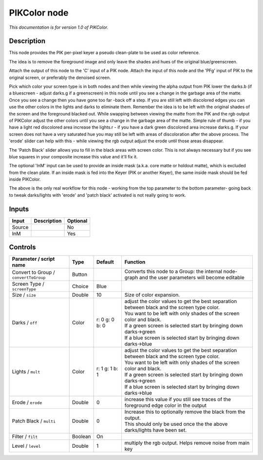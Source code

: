 .. _fr.inria.PIKColor:

PIKColor node
=============

|pluginIcon| 

*This documentation is for version 1.0 of PIKColor.*

Description
-----------

This node provides the PIK per-pixel keyer a pseudo clean-plate to be used as color reference.

The idea is to remove the foreground image and only leave the shades and hues of the original blue/greenscreen.

Attach the output of this node to the 'C' input of a PIK node. Attach the input of this node and the 'PFg' input of PIK to the original screen, or preferably the denoised screen.

Pick which color your screen type is in both nodes and then while viewing the alpha output from PIK lower the darks.b (if a bluescreen - adjust darks.g if a greenscreen) in this node until you see a change in the garbage area of the matte. Once you see a change then you have gone too far -back off a step. If you are still left with discolored edges you can use the other colors in the lights and darks to eliminate them. Remember the idea is to be left with the original shades of the screen and the foreground blacked out. While swapping between viewing the matte from the PIK and the rgb output of PIKColor adjust the other colors until you see a change in the garbage area of the matte. Simple rule of thumb - if you have a light red discolored area increase the lights.r - if you have a dark green discolored area increase darks.g. If your screen does not have a very saturated hue you may still be left with areas of discoloration after the above process. The 'erode' slider can help with this - while viewing the rgb output adjust the erode until those areas disappear.

The 'Patch Black' slider allows you to fill in the black areas with screen color. This is not always necessary but if you see blue squares in your composite increase this value and it'll fix it.

The optional 'InM' input can be used to provide an inside mask (a.k.a. core matte or holdout matte), which is excluded from the clean plate. If an inside mask is fed into the Keyer (PIK or another Keyer), the same inside mask should be fed inside PIKColor.

The above is the only real workflow for this node - working from the top parameter to the bottom parameter- going back to tweak darks/lights with 'erode' and 'patch black' activated is not really going to work.

Inputs
------

+----------+---------------+------------+
| Input    | Description   | Optional   |
+==========+===============+============+
| Source   |               | No         |
+----------+---------------+------------+
| InM      |               | Yes        |
+----------+---------------+------------+

Controls
--------

.. tabularcolumns:: |>{\raggedright}p{0.2\columnwidth}|>{\raggedright}p{0.06\columnwidth}|>{\raggedright}p{0.07\columnwidth}|p{0.63\columnwidth}|

.. cssclass:: longtable

+-----------------------------------------+-----------+------------------+-------------------------------------------------------------------------------------------------------+
| Parameter / script name                 | Type      | Default          | Function                                                                                              |
+=========================================+===========+==================+=======================================================================================================+
| Convert to Group / ``convertToGroup``   | Button    |                  | Converts this node to a Group: the internal node-graph and the user parameters will become editable   |
+-----------------------------------------+-----------+------------------+-------------------------------------------------------------------------------------------------------+
| Screen Type / ``screenType``            | Choice    | Blue             |                                                                                                       |
+-----------------------------------------+-----------+------------------+-------------------------------------------------------------------------------------------------------+
| Size / ``size``                         | Double    | 10               | Size of color expansion.                                                                              |
+-----------------------------------------+-----------+------------------+-------------------------------------------------------------------------------------------------------+
| Darks / ``off``                         | Color     | r: 0 g: 0 b: 0   | | adjust the color values to get the best separation between black and the screen type color.         |
|                                         |           |                  | | You want to be left with only shades of the screen color and black.                                 |
|                                         |           |                  | | If a green screen is selected start by bringing down darks->green                                   |
|                                         |           |                  | | If a blue screen is selected start by bringing down darks->blue                                     |
+-----------------------------------------+-----------+------------------+-------------------------------------------------------------------------------------------------------+
| Lights / ``mult``                       | Color     | r: 1 g: 1 b: 1   | | adjust the color values to get the best separation between black and the screen type color.         |
|                                         |           |                  | | You want to be left with only shades of the screen color and black.                                 |
|                                         |           |                  | | If a green screen is selected start by bringing down darks->green                                   |
|                                         |           |                  | | If a blue screen is selected start by bringing down darks->blue                                     |
+-----------------------------------------+-----------+------------------+-------------------------------------------------------------------------------------------------------+
| Erode / ``erode``                       | Double    | 0                | increase this value if you still see traces of the foreground edge color in the output                |
+-----------------------------------------+-----------+------------------+-------------------------------------------------------------------------------------------------------+
| Patch Black / ``multi``                 | Double    | 0                | | Increase this to optionally remove the black from the output.                                       |
|                                         |           |                  | | This should only be used once the the above darks/lights have been set.                             |
+-----------------------------------------+-----------+------------------+-------------------------------------------------------------------------------------------------------+
| Filter / ``filt``                       | Boolean   | On               |                                                                                                       |
+-----------------------------------------+-----------+------------------+-------------------------------------------------------------------------------------------------------+
| Level / ``level``                       | Double    | 1                | multiply the rgb output. Helps remove noise from main key                                             |
+-----------------------------------------+-----------+------------------+-------------------------------------------------------------------------------------------------------+

.. |pluginIcon| image:: fr.inria.PIKColor.png
   :width: 10.0%
